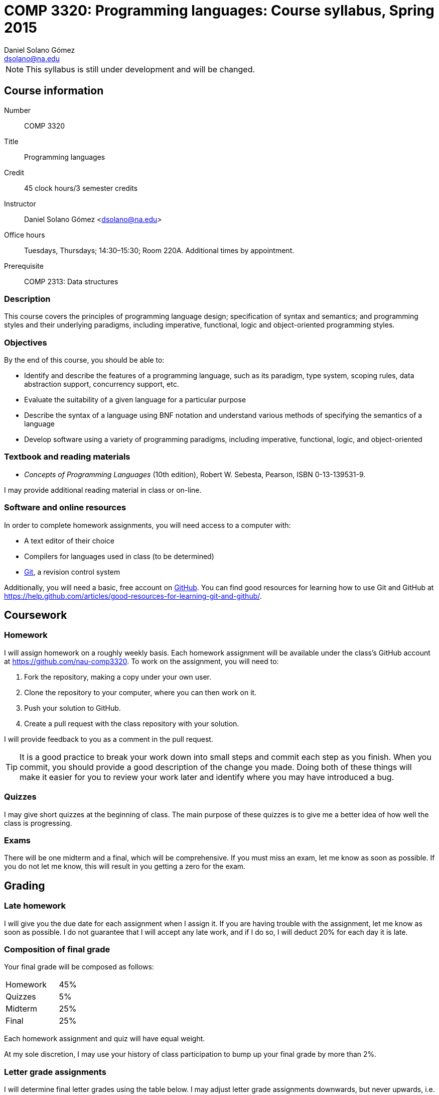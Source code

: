 COMP 3320: Programming languages: Course syllabus, Spring 2015
==============================================================
Daniel Solano_Gómez <dsolano@na.edu>

[NOTE]
This syllabus is still under development and will be changed.

Course information
------------------

Number::       COMP 3320
Title::        Programming languages
Credit::       45 clock hours/3 semester credits
Instructor::   Daniel Solano Gómez <dsolano@na.edu>
Office hours:: Tuesdays, Thursdays; 14:30–15:30; Room 220A.  Additional times by appointment.
Prerequisite:: COMP 2313: Data structures

=== Description

This course covers the principles of programming language design; specification of syntax and semantics; and programming styles and their underlying paradigms, including imperative, functional, logic and object-oriented programming styles.

=== Objectives

By the end of this course, you should be able to:

* Identify and describe the features of a programming language, such as its paradigm, type system, scoping rules, data abstraction support, concurrency support, etc.
* Evaluate the suitability of a given language for a particular purpose
* Describe the syntax of a language using BNF notation and understand various methods of specifying the semantics of a language
* Develop software using a variety of programming paradigms, including imperative, functional, logic, and object-oriented

=== Textbook and reading materials

* _Concepts of Programming Languages_ (10th edition), Robert W. Sebesta, Pearson, ISBN 0-13-139531-9.

I may provide additional reading material in class or on-line.

=== Software and online resources

In order to complete homework assignments, you will need access to a computer with:

* A text editor of their choice
* Compilers for languages used in class (to be determined)
* http://git-scm.com[Git], a revision control system

Additionally, you will need a basic, free account on https://github.com[GitHub].  You can find good resources for learning how to use Git and GitHub at https://help.github.com/articles/good-resources-for-learning-git-and-github/[].


Coursework
----------

=== Homework

I will assign homework on a roughly weekly basis.  Each homework assignment will be available under the class's GitHub account at https://github.com/nau-comp3320[].  To work on the assignment, you will need to:

1. Fork the repository, making a copy under your own user.
2. Clone the repository to your computer, where you can then work on it.
3. Push your solution to GitHub.
4. Create a pull request with the class repository with your solution.

I will provide feedback to you as a comment in the pull request.

[TIP]
It is a good practice to break your work down into small steps and commit each step as you finish.  When you commit, you should provide a good description of the change you made.  Doing both of these things will make it easier for you to review your work later and identify where you may have introduced a bug.

=== Quizzes

I may give short quizzes at the beginning of class.  The main purpose of these quizzes is to give me a better idea of how well the class is progressing.

=== Exams

There will be one midterm and a final, which will be comprehensive.  If you must miss an exam, let me know as soon as possible.  If you do not let me know, this will result in you getting a zero for the exam.

Grading
-------

=== Late homework

I will give you the due date for each assignment when I assign it.  If you are having trouble with the assignment, let me know as soon as possible.  I do not guarantee that I will accept any late work, and if I do so, I will deduct 20% for each day it is late.

=== Composition of final grade

Your final grade will be composed as follows:

[cols="<,>",width=25%]
|===================
|Homework   |   45%
|Quizzes    |    5%
|Midterm    |   25%
|Final      |   25%
|===================

Each homework assignment and quiz will have equal weight.

At my sole discretion, I may use your history of class participation to bump up your final grade by more than 2%.


=== Letter grade assignments

I will determine final letter grades using the table below.  I may adjust letter grade assignments downwards, but never upwards, i.e. an 87 will guarantee a B+ or better.

[width=25%]
|=======================================================================
| 95–100        | A
| 90–95         | A-
| 87–90         | B+
| 83–87         | B
| 80–83         | B-
| 77–80         | C+
| 73–77         | C
| 70–73         | C-
| 67–70         | D+
| 63–67         | D
| 60–63         | D-
| Below 60      | F
|=======================================================================


Tentative schedule
------------------

Note that the following schedule is subject to change.

Readings in _italics_ are optional, but highly recommended.


[options="header,unbreakable",cols="2,6,3"]
|=======================================================================
|Week
|Topic 
|Textbook reading

|20 Jan–22 Jan
|Introduction, factors in creating/choosing a programming language, history of the development of high-level languages
|Chapter 1, _Chapter 2_

|27 Jan–29 Jan
|Syntax and semantics, BNF grammars, attribute grammars, types of dynamic semantics
|Chapter 3, _Chapter 4_

| 3 Feb–5 Feb
|Ruby, week 1
|

|10 Feb–12 Feb
|Ruby, week 2
|

|17 Feb–19 Feb
|Ruby, week 3
|

|24 Feb–26 Feb
|Propositional logic, Prolog
|Chapter 16

| 3 Mar–5 Mar
|Prolog, week 2
|

|10 Mar–12 Mar
|Midterm
|

|16 Mar–20 Mar
| Spring break
|

|24 Mar–16 Mar
|ML, week 1
|

|31 Mar–2 Apr
|ML, week 2
|

| 7 Apr–9 Apr
|ML, week 3
|

|14 Apr–16 Apr
|Lisp, week 1
|

|21 Apr–23 Apr
|Lisp, week 2
|

|28 Apr–30 Apr
|Lisp, week 3
|

| 5 May–13 May
| Final examination
|

|=======================================================================


Policies
--------

=== Classroom attendance and participation

You should attend class and participate in classroom discussions.  If you miss class, you risk missing quizes, assignment details, schedule updates, and material not covered in the textbook.


=== Academic honesty

Each student assumes the responsibilities of being a member of the NAU academic community.  All acts of plagiarism are not tolerated including: cheating, claiming other’s work as their own, fabrication, and helping one to commit any of these acts.  Any violations of academic honesty will receive strict disciplinary action, which can include suspension and even expulsion from NAU.

In this class, it is permissible and encouraged to assist classmates in general discussion on how to solve the homework problems.  It is not permissible to copy another's work (or portions thereof) and represent it as your own.


=== Accommodations

Students that require any accommodation (such as students with disabilities, conflicts with religious practices or observances, etc.) should notify the instructor as early as possible and accommodations will be made on an individual basis in adherence with the regulations outlined in the _Student Handbook_.

=== Changes to syllabus

This syllabus is subject to adjustment as the semester progresses.  You are encouraged to watch the syllabus repository at https://github.com/nau-comp3320/syllabus[] to be notified of updates.

=== Instructor feedback

If you have any concerns, questions, or comments, please let me konw.  I am here to help you succeed, but I can not help you if I do not know you need help.
